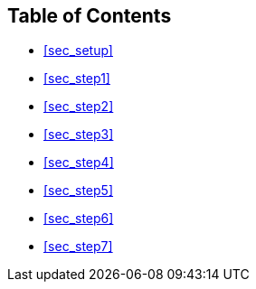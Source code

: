 == Table of Contents

* <<sec_setup>>
* <<sec_step1>>
* <<sec_step2>>
* <<sec_step3>>
* <<sec_step4>>
* <<sec_step5>>
* <<sec_step6>>
* <<sec_step7>>
